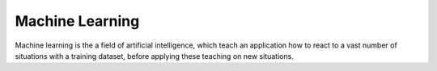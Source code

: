 .. _machine-learning:
.. meta::
	:description:
		Machine Learning: Machine learning is the a field of artificial intelligence, which teach an application how to react to a vast number of situations with a training dataset, before applying these teaching on new situations.
	:twitter:card: summary_large_image
	:twitter:site: @exakat
	:twitter:title: Machine Learning
	:twitter:description: Machine Learning: Machine learning is the a field of artificial intelligence, which teach an application how to react to a vast number of situations with a training dataset, before applying these teaching on new situations
	:twitter:creator: @exakat
	:twitter:image:src: https://php-dictionary.readthedocs.io/en/latest/_static/logo.png
	:og:image: https://php-dictionary.readthedocs.io/en/latest/_static/logo.png
	:og:title: Machine Learning
	:og:type: article
	:og:description: Machine learning is the a field of artificial intelligence, which teach an application how to react to a vast number of situations with a training dataset, before applying these teaching on new situations
	:og:url: https://php-dictionary.readthedocs.io/en/latest/dictionary/machine-learning.ini.html
	:og:locale: en


Machine Learning
----------------

Machine learning is the a field of artificial intelligence, which teach an application how to react to a vast number of situations with a training dataset, before applying these teaching on new situations.
